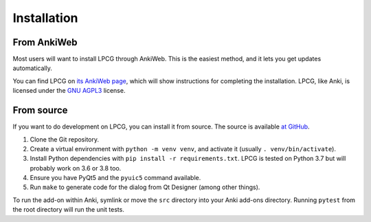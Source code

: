 ============
Installation
============

From AnkiWeb
============

Most users will want to install LPCG through AnkiWeb.
This is the easiest method, and it lets you get updates automatically.

You can find LPCG on `its AnkiWeb page <https://ankiweb.net/shared/info/2084557901>`_,
which will show instructions for completing the installation.
LPCG, like Anki, is licensed under the `GNU AGPL3`_ license.

.. _GNU AGPL3: http://www.gnu.org/licenses/agpl.html


From source
===========

If you want to do development on LPCG, you can install it from source.
The source is available `at GitHub`_.

1. Clone the Git repository.
#. Create a virtual environment with ``python -m venv venv``,
   and activate it (usually ``. venv/bin/activate``).
#. Install Python dependencies with ``pip install -r requirements.txt``.
   LPCG is tested on Python 3.7 but will probably work on 3.6 or 3.8 too.
#. Ensure you have PyQt5 and the ``pyuic5`` command available.
#. Run ``make`` to generate code for the dialog from Qt Designer
   (among other things).

To run the add-on within Anki,
symlink or move the ``src`` directory into your Anki add-ons directory.
Running ``pytest`` from the root directory will run the unit tests.

.. _at GitHub: https://github.com/sobjornstad/AnkiLPCG
